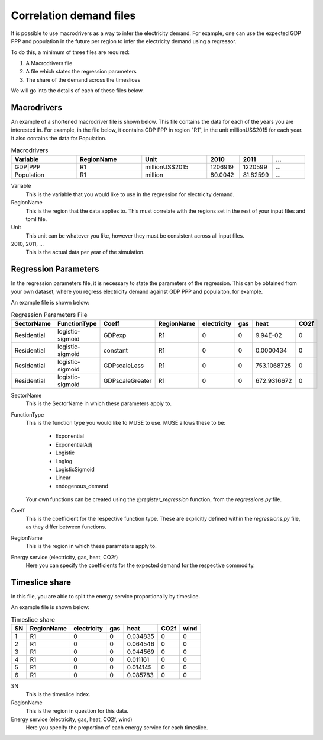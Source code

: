 Correlation demand files
========================

It is possible to use macrodrivers as a way to infer the electricity demand. For example, one can use the expected GDP PPP and population in the future per region to infer the electricity demand using a regressor.

To do this, a minimum of three files are required:

#. A Macrodrivers file

#. A file which states the regression parameters

#. The share of the demand across the timeslices

We will go into the details of each of these files below.

Macrodrivers
------------

An example of a shortened macrodriver file is shown below. This file contains the data for each of the years you are interested in. For example, in the file below, it contains GDP PPP in region "R1", in the unit millionUS$2015 for each year. It also contains the data for Population.

.. list-table:: Macrodrivers
   :widths: 50 50 50 25 25 25
   :header-rows: 1

   * - Variable
     - RegionName
     - Unit
     - 2010
     - 2011
     - ...
   * - GDP|PPP
     - R1
     - millionUS$2015
     - 1206919
     - 1220599
     - ...
   * - Population
     - R1
     - million
     - 80.0042
     - 81.82599
     - ...

Variable
    This is the variable that you would like to use in the regression for electricity demand.

RegionName 
    This is the region that the data applies to. This must correlate with the regions set in the rest of your input files and toml file.

Unit
    This unit can be whatever you like, however they must be consistent across all input files.

2010, 2011, ...
    This is the actual data per year of the simulation.


Regression Parameters
---------------------

In the regression parameters file, it is necessary to state the parameters of the regression. This can be obtained from your own dataset, where you regress electricity demand against GDP PPP and populaiton, for example.

An example file is shown below:

.. csv-table:: Regression Parameters File
   :header: SectorName,FunctionType,Coeff,RegionName,electricity,gas,heat,CO2f
        
   Residential,logistic-sigmoid,GDPexp,R1,0,0,9.94E-02,0
   Residential,logistic-sigmoid,constant,R1,0,0,0.0000434,0
   Residential,logistic-sigmoid,GDPscaleLess,R1,0,0,753.1068725,0
   Residential,logistic-sigmoid,GDPscaleGreater,R1,0,0,672.9316672,0

SectorName
    This is the SectorName in which these parameters apply to.

FunctionType
    This is the function type you would like to MUSE to use. MUSE allows these to be:

        - Exponential
        - ExponentialAdj
        - Logistic
        - Loglog
        - LogisticSigmoid
        - Linear
        - endogenous_demand 

    Your own functions can be created using the `@register_regression` function, from the `regressions.py` file.

Coeff
    This is the coefficient for the respective function type. These are explicitly defined within the `regressions.py` file, as they differ between functions.

RegionName
    This is the region in which these parameters apply to.

Energy service (electricity, gas, heat, CO2f)
    Here you can specify the coefficients for the expected demand for the respective commodity.


Timeslice share
---------------

In this file, you are able to split the energy service proportionally by timeslice. 

An example file is shown below:

.. csv-table:: Timeslice share
   :header: SN,RegionName,electricity,gas,heat,CO2f,wind
        
    1,R1,0,0,0.034835,0,0
    2,R1,0,0,0.064546,0,0
    3,R1,0,0,0.044569,0,0
    4,R1,0,0,0.011161,0,0
    5,R1,0,0,0.014145,0,0
    6,R1,0,0,0.085783,0,0

SN
    This is the timeslice index.

RegionName
    This is the region in question for this data.

Energy service (electricity, gas, heat, CO2f, wind)
    Here you specify the proportion of each energy service for each timeslice.
